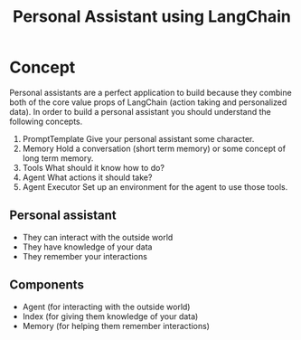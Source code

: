 #+title: Personal Assistant using LangChain

* Concept

Personal assistants are a perfect application to build because they combine both of the core value props of LangChain (action taking and personalized data). In order to build a personal assistant you should understand the following concepts.

1. PromptTemplate
   Give your personal assistant some character.
2. Memory
   Hold a conversation (short term memory) or some concept of long term memory.
3. Tools
   What should it know how to do?
4. Agent
   What actions it should take?
5. Agent Executor
   Set up an environment for the agent to use those tools.

** Personal assistant

- They can interact with the outside world
- They have knowledge of your data
- They remember your interactions

** Components

- Agent (for interacting with the outside world)
- Index (for giving them knowledge of your data)
- Memory (for helping them remember interactions)
